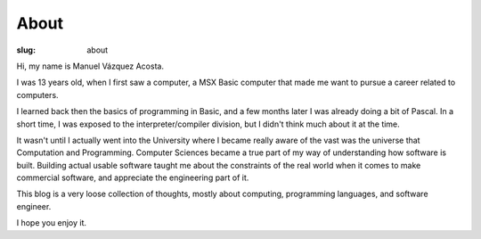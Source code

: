 =======
 About
=======

:slug: about

Hi, my name is Manuel Vázquez Acosta.

I was 13 years old, when I first saw a computer, a MSX Basic computer that
made me want to pursue a career related to computers.

I learned back then the basics of programming in Basic, and a few months later
I was already doing a bit of Pascal.  In a short time, I was exposed to the
interpreter/compiler division, but I didn't think much about it at the time.

It wasn't until I actually went into the University where I became really
aware of the vast was the universe that Computation and Programming.  Computer
Sciences became a true part of my way of understanding how software is built.
Building actual usable software taught me about the constraints of the real
world when it comes to make commercial software, and appreciate the
engineering part of it.

This blog is a very loose collection of thoughts, mostly about computing,
programming languages, and software engineer.

I hope you enjoy it.
